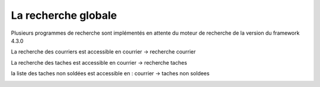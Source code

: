 .. _recherche_globale:

####################
La recherche globale
####################

Plusieurs programmes de recherche sont implémentés en attente du moteur de recherche de la version du framework 4.3.0 


La recherche des courriers est accessible en courrier -> recherche courrier

.. image:: recherche_courrier.png


La recherche des taches est accessible en courrier -> recherche taches

.. image:: recherche_tache.png


la liste des taches non soldées est accessible en  :
courrier -> taches non soldees

.. image:: tachenonsoldee.png
